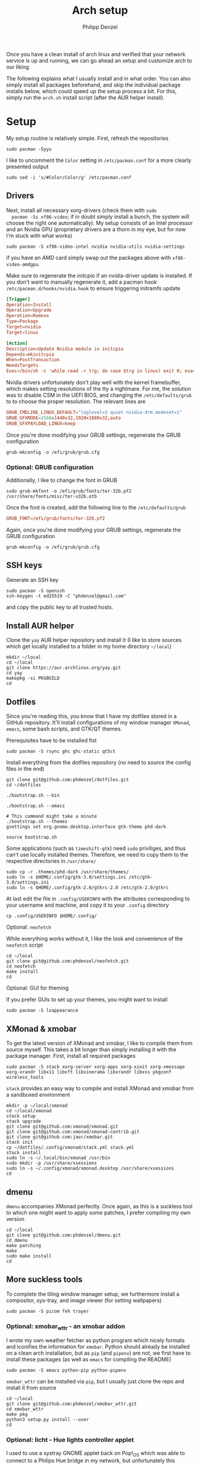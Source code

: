 #+AUTHOR: Philipp Denzel
#+TITLE: Arch setup
#+OPTIONS: num:nil

Once you have a clean install of arch linux and verified that your
network service is up and running, we can go ahead an setup and
customize arch to our liking.

The following explains what I usually install and in what order.  You
can also simply install all packages beforehand, and skip the
individual package installs below, which could speed up the setup
process a bit. For this, simply run the ~arch.sh~ install script
(after the AUR helper install).


* Setup

  My setup routine is relatively simple.  First, refresh the
  repositories
  #+begin_src shell
    sudo pacman -Syyu
  #+end_src

  I like to uncomment the ~Color~ setting in ~/etc/pacman.conf~ for a
  more clearly presented output
  #+begin_src shell
    sudo sed -i 's/#Color/Color/g' /etc/pacman.conf
  #+end_src


** Drivers
  
  Next, install all necessary xorg-drivers (check them with ~sudo
  pacman -Ss xf86-video~; if in doubt simply install a bunch, the
  system will choose the right one automatically). My setup consists
  of an Intel processor and an Nvidia GPU (proprietary drivers are a
  thorn in my eye, but for now I'm stuck with what works)
  #+begin_src shell
    sudo pacman -S xf86-video-intel nvidia nvidia-utils nvidia-settings
  #+end_src
  if you have an AMD card simply swap out the packages above with
  ~xf86-video-amdgpu~.

  Make sure to regenerate the initcpio if an nvidia-driver update is
  installed. If you don't want to manually regenerate it, add a pacman
  hook ~/etc/pacman.d/hooks/nvidia.hook~ to ensure triggering
  initramfs update
  #+begin_src conf
    [Trigger]
    Operation=Install
    Operation=Upgrade
    Operation=Remove
    Type=Package
    Target=nvidia
    Target=linux

    [Action]
    Description=Update Nvidia module in initcpio
    Depends=mkinitcpio
    When=PostTransaction
    NeedsTargets
    Exec=/bin/sh -c 'while read -r trg; do case $trg in linux) exit 0; esac; done; /usr/bin/mkinitcpio -P'
  #+end_src

  Nvidia drivers unfortunately don't play well with the kernel
  framebuffer, which makes setting resolutions of the tty a
  nightmare. For me, the solution was to disable CSM in the UEFI BIOS,
  and changing the ~/etc/defaults/grub~ to to choose the proper
  resolution. The relevant lines are

  #+begin_src conf
    GRUB_CMDLINE_LINUX_DEFAULT="loglevel=3 quiet nvidia-drm.modeset=1"
    GRUB_GFXMODE=2560x1440x32,1920x1080x32,auto
    GRUB_GFXPAYLOAD_LINUX=keep
  #+end_src

  Once you're done modifying your GRUB settings, regenerate the
  GRUB configuration
  #+begin_src shell
    grub-mkconfig -o /efi/grub/grub.cfg
  #+end_src


*** Optional: GRUB configuration

  Additionally, I like to change the font in GRUB
  #+begin_src shell
    sudo grub-mkfont -o /efi/grub/fonts/ter-32b.pf2 /usr/share/fonts/misc/ter-u32b.otb
  #+end_src

  Once the font is created, add the following line to the
  ~/etc/defaults/grub~
  #+begin_src conf
    GRUB_FONT=/efi/grub/fonts/ter-32b.pf2
  #+end_src

  Again, once you're done modifying your GRUB settings, regenerate the
  GRUB configuration
  #+begin_src shell
    grub-mkconfig -o /efi/grub/grub.cfg
  #+end_src


** SSH keys

   Generate an SSH key
   #+begin_src shell
     sudo pacman -S openssh
     ssh-keygen -t ed25519 -C "phdenzel@gmail.com"
   #+end_src
   and copy the public key to all trusted hosts.


** Install AUR helper

   Clone the ~yay~ AUR helper repository and install it (I like to
   store sources which get locally installed to a folder in my home
   directory ~~/local~)

   #+begin_src shell
     mkdir ~/local
     cd ~/local
     git clone https://aur.archlinux.org/yay.git
     cd yay
     makepkg -si PKGBUILD
     cd
   #+end_src


** Dotfiles

   Since you're reading this, you know that I have my dotfiles stored
   in a GitHub repository. It'll install configurations of my window
   manager ~XMonad~, ~emacs~, some bash scripts, and GTK/QT themes.

   Prerequisites have to be installed fist
   #+begin_src shell
     sudo pacman -S rsync ghc ghc-static qt5ct
   #+end_src

   Install everything from the dotfiles repository (no need to source
   the config files in the end)
   #+begin_src shell
     git clone git@github.com:phdenzel/dotfiles.git
     cd ~/dotfiles

     ./bootstrap.sh --bin

     ./bootstrap.sh --emacs

     # This command might take a minute
     ./bootstrap.sh --themes
     gsettings set org.gnome.desktop.interface gtk-theme phd-dark

     source bootstrap.sh
   #+end_src

   Some applications (such as ~timeshift-gtk~) need ~sudo~ priviliges,
   and thus can't use locally installed themes. Therefore, we need to
   copy them to the respective directories in ~/usr/share/~
   #+begin_src shell
     sudo cp -r .themes/phd-dark /usr/share/themes/
     sudo ln -s $HOME/.config/gtk-3.0/settings.ini /etc/gtk-3.0/settings.ini
     sudo ln -s $HOME/.config/gtk-2.0/gtkrc-2.0 /etc/gtk-2.0/gtkrc
   #+end_src

   At last edit the file in ~.config/USERINFO~ with the attributes
   corresponding to your username and machine, and copy it to your
   ~.config~ directory
   #+begin_src shell
     cp .config/USERINFO $HOME/.config/
   #+end_src

**** Optional: ~neofetch~

     While everything works without it, I like the look and
     convenience of the ~neofetch~ script
     
     #+begin_src shell
       cd ~/local
       git clone git@github.com:phdenzel/neofetch.git
       cd neofetch
       make install
       cd
     #+end_src

**** Optional: GUI for theming

     If you prefer GUIs to set up your themes, you might want to install
     #+begin_src shell
       sudo pacman -S lxappearance
     #+end_src


** XMonad & xmobar

   To get the latest version of XMonad and xmobar, I like to compile
   them from source myself. This takes a bit longer than simply
   installing it with the package manager.  First, install all
   required packages

   #+begin_src shell
     sudo pacman -S stack xorg-server xorg-apps xorg-xinit xorg-xmessage xorg-xrandr libx11 libxft libxinerama libxrandr libxss pkgconf wireless_tools
   #+end_src

   ~stack~ provides an easy way to compile and install XMonad and
   xmobar from a sandboxed environment

   #+begin_src shell
     mkdir -p ~/local/xmonad
     cd ~/local/xmonad
     stack setup
     stack upgrade
     git clone git@github.com:xmonad/xmonad.git
     git clone git@github.com:xmonad/xmonad-contrib.git
     git clone git@github.com:jaor/xmobar.git
     stack init
     cp ~/dotfiles/.config/xmonad/stack.yml stack.yml
     stack install
     sudo ln -s ~/.local/bin/xmonad /usr/bin
     sudo mkdir -p /usr/share/xsessions
     sudo ln -s ~/.config/xmonad/xmonad.desktop /usr/share/xsessions
     cd
   #+end_src


** dmenu

   ~dmenu~ accompanies XMonad perfectly. Once again, as this is a
   suckless tool to which one might want to apply some patches,
   I prefer compiling my own version

   #+begin_src shell
     cd ~/local
     git clone git@github.com:phdenzel/dmenu.git
     cd dmenu
     make patching
     make
     sudo make install
     cd
   #+end_src


** More suckless tools

   To complete the tiling window manager setup, we furthermore install
   a compositor, sys-tray, and image viewer (for setting wallpapers)

   #+begin_src shell
     sudo pacman -S picom feh trayer
   #+end_src


*** Optional: xmobar_wttr - an xmobar addon

    I wrote my own weather fetcher as python program which nicely
    formats and iconifies the information for ~xmobar~. Python should
    already be installed on a clean arch installation, but as ~pip~
    (and ~pipenv~) are not, we first have to install these packages
    (as well as ~emacs~ for compiling the README)

    #+begin_src shell
      sudo pacman -S emacs python-pip python-pipenv
    #+end_src

    ~xmobar_wttr~ can be installed via ~pip~, but I usually just clone
    the repo and install it from source

    #+begin_src shell
      cd ~/local
      git clone git@github.com:phdenzel/xmobar_wttr.git
      cd xmobar_wttr
      make pkg
      python3 setup.py install --user
      cd
    #+end_src


*** Optional: licht - Hue lights controller applet

    I used to use a systray GNOME applet back on Pop!_OS which was
    able to connect to a Philips Hue bridge in my network, but
    unfortunately this doesn't work on Arch linux, so I wrote a
    replacement for it:

    #+begin_src shell
      cd ~/local
      git clone git@github.com:phdenzel/licht.git
      cd licht
      make pkg
      python3 setup.py install --user
    #+end_src

    If this should not work, consider simply installing it via ~pip~.
    I try to keep the releases up-to-date:

    #+begin_src shell
      pip install licht
    #+end_src


*** Optional: display manager

    I personally don't use a display manager, as I encrypt my drives
    and use xinit on login. If I would use a login manager though, it
    probably would be ~lightdm~ or ~ly~. So,

    #+begin_src shell
      yay -S ly
      sudo systemctl enable ly.service
    #+end_src

    or

    #+begin_src shell
      sudo pacman -S lightdm lightdm-webkit2-greeter
      sudo systemctl enable lightdm
    #+end_src

    If you decided on ~lightdm~, enable its ~lightdm-webkit2-greeter~
    in ~/etc/lightdm/lightdm.conf~, otherwise it won't work.


** Basic programs

   Install my favorite terminal, browser and mail client
   #+begin_src shell
     yay -S alacritty-git brave-bin mailspring
   #+end_src

   Alacritty uses GPU hardware acceleration, but if no hardware
   acceleration is available (on very old hardware for instance), run
   ~alacritty~ with ~LIBGL_ALWAYS_SOFTWARE=1 /usr/bin/alacritty~ and
   replace ~Exec=env LIBGL_ALWAYS_SOFTWARE=1 /usr/bin/alacritty~ in
   ~/usr/share/applications/Alacritty.desktop~

   Mailspring needs the ~gnome-keyring~ package for some reason, so to
   get it working, we will have to install it
   #+begin_src shell
     sudo pacman -S gnome-keyring
   #+end_src

   In the subsections are categorized, and are here for completion. I
   usually install these via my install script ~arch.sh~

*** File managers
    GUI and terminal-based file managers
    #+begin_src shell
      sudo pacman -S pcmanfm ranger
    #+end_src

*** System tools
    Bash tab completion, spell checkers, and locate utils
    #+begin_src shell
      sudo pacman -S bash-completion man-db mlocate hunspell hunspell-en_us
    #+end_src

    Xorg utilities
    #+begin_src shell
      xdotool xscreensaver
    #+end_src

    System tray applets
    #+begin_src shell
      network-manager-applet blueman volumeicon
    #+end_src

*** Disk utilities
    File system tabulator, disk formatter/analyser, and various compression, copy, and job control programs
    #+begin_src shell
      sudo pacman -S arch-install-scripts gptfdisk dust zip unzip rsync cronie htop
    #+end_src

*** Backup utilities
    Timeshift integrates well with btrfs, and dropbox
    #+begin_src shell
      yay -S timeshift dropbox
    #+end_src

    Once you're in your graphical environment, set up dropbox using
    #+begin_src shell
      dropbox start -i
    #+end_src

*** Dev tools
    Languages: lisp, haskell, rust, ruby, LaTeX
    #+begin_src shell
      sudo pacman -S emacs vim cmake ghc ghc-static rust ruby rubygems texlive-most texlive-lang
    #+end_src

*** Web packages
    Version control, data transfer, text-based browser programs
    #+begin_src shell
      sudo pacman -S git wget curl transmission-cli transmission-gtk lynx w3m
    #+end_src

*** Mail (mu4e and mbsync)
    It is always nice to have an alternate way of reading emails
    #+begin_src shell
      sudo pacman -S openssl isync
    #+end_src

    #+begin_src shell
      yay -S mu
    #+end_src

*** Password utilities
    Pass and enpass are password managers I like most so far
    #+begin_src shell
      sudo pacman -S pass pass-otp zbar
      yay -S enpass-bin
    #+end_src

    Set up a new GPG key or import one from another machine
    (see ~../bin/gpg_import~ and ~../bin/gpg_export~ scripts).

    In order to sync between them, I use ~pass-import~
    #+begin_src shell
      cd ~/local
      git clone git@github.com:phdenzel/pass-import.git
      cd pass-import
      python3 setup.py install --user
    #+end_src

*** Utilities
    Calculator, clipboard, and screenshot programs
    #+begin_src shell
      sudo pacman -S colordiff qalculate-gtk xclip xsel scrot
    #+end_src

*** Media programs
    Office suite, document viewer, music and media players
    #+begin_src shell
      sudo pacman -S libreoffice-still zathura zathura-pdf-mupdf calibre lollypop easytag gst-plugins-base gst-plugins-good gst-plugin-ugly mpv celluloid
    #+end_src

    and the spotify client
    #+begin_src shell
      yay -S ffmpeg-compat-57 spotify
      sudo pacman -S zenity 
    #+end_src

*** Graphics
    Graphics editors
    #+begin_src shell
      sudo pacman -S gimp inkscape
    #+end_src

*** Fonts
    #+begin_src shell
      sudo pacman -S terminus-font ttf-dejavu ttf-fira-mono ttf-fira-sans ttf-roboto ttf-roboto-mono adobe-source-code-pro-fonts adobe-source-sans-fonts ttf-hack ttf-inconsolata ttf-ubuntu-font-family ttf-font-awesome
    #+end_src

    #+begin_src shell
      yay -S ttf-all-the-icons ttf-weather-icons
    #+end_src

    Set the tty font using
    #+begin_src shell
      echo "FONT=ter-132b" | sudo tee /etc/vconsole.conf
    #+end_src

    You could also try to convert your own psf fonts using
    #+begin_src shell
      yay -S otf2bdf bdf2psf
      ~/local/bin/psf_from_ttf DejaVuSansMono 16 96
      sudo cp DejaVuSansMono.psf /usr/share/kbd/consolefonts/
      fc-cache -v -f
      echo "FONT=DejaVuSansMono.psf" | sudo tee /etc/vconsole.conf
    #+end_src

    and add the consolefont hook to the initcpio
    #+begin_src shell
      sudo sed -i 's/keyboard/consolefont keyboard/' /etc/mkinitcpio.conf
      sudo mkinitcpio -P
    #+end_src

*** Virtualization
    I prefer ~virt-manager~ much over ~virtualbox~ (see ~arch_vm.sh~
    for easy initialization of VMs)
    #+begin_src shell
      sudo pacman -S virt-manager qemu qemu-arch-extra edk2-ovmf vde2 bridge-utils  # ebtables dnsmasq openbsd-netcat
      sudo systemctl enable --now libvirtd.service
    #+end_src

    For some linux distros, the default virtual network doesn't work
    #+begin_src shell
      sudo virsh net-define br10.xml
      sudo virsh net-start br10
      sudo virsh net-autostart br10
    #+end_src
    where
    #+begin_src xml
      <network>
        <name>br10</name>
        <forward mode='nat'>
          <nat>
            <port start='1024' end='65535'/>
          </nat>
        </forward>
        <bridge name='br10' stp='on' delay='0'/>
        <ip address='192.168.30.1' netmask='255.255.255.0'>
          <dhcp>
            <range start='192.168.30.50' end='192.168.30.200'/>
          </dhcp>
        </ip>
      </network>
    #+end_src


* Maintenance

  With arch, I and probably most people use the package managers
  ~pacman~ and ~yay~.

  ~pacman~'s three major flags are ~-S~ for sync, ~-R~ for remove, and
  ~-Q~ for query. ~yay~ works mostly analogously to ~pacman~, except
  there is no need to use ~sudo~. The following list contains my most
  frequently used commands:

  - Install a package
    #+begin_src shell
      sudo pacman -S <pkg>
    #+end_src

  - Search a package in the repositories
    #+begin_src shell
      sudo pacman -Ss <search>
    #+end_src

  - Update packages
    #+begin_src shell
      sudo pacman -Syu
    #+end_src
    or
    #+begin_src shell
      yay
    #+end_src

  - Refresh mirrors
    #+begin_src shell
      sudo pacman -Syyu
    #+end_src

  - Uninstall
    #+begin_src shell
      sudo pacman -Rsc <pkg>
    #+end_src

  - List installed packages
    #+begin_src shell
      sudo pacman -Qe
    #+end_src

  - Clean unused cache (add another ~c~ to clean entire cache)
    #+begin_src shell
      sudo pacman -Sc
    #+end_src

  - Check/list orphan packages
    #+begin_src shell
      pacman -Qtdq
    #+end_src

  - Remove orphan packages
    #+begin_src shell
      sudo pacman -Rns $(pacman -Qtdq)
    #+end_src

  - List upgradable packages
    #+begin_src shell
      yay -Pu
    #+end_src

  - Remove unused dependencies
    #+begin_src shell
      yay -Yc
    #+end_src


  Besides updating, refreshing, and cache cleaning packages, there are
  only a couple more things to do for system maintenance:

  - Check for failed systemd services
    #+begin_src shell
      systemctl --failed
    #+end_src

  - Clean the cache (either selectively or the entire cache)
    #+begin_src shell
      rm -rf ~/.cache/*
    #+end_src

  - Check log files
    #+begin_src shell
      sudo journalctl -p 3 -xb
    #+end_src

  - Clean the journal up to the last 2 weeks
    #+begin_src shell
      sudo journalctl --vacuum-time=2weeks
    #+end_src
